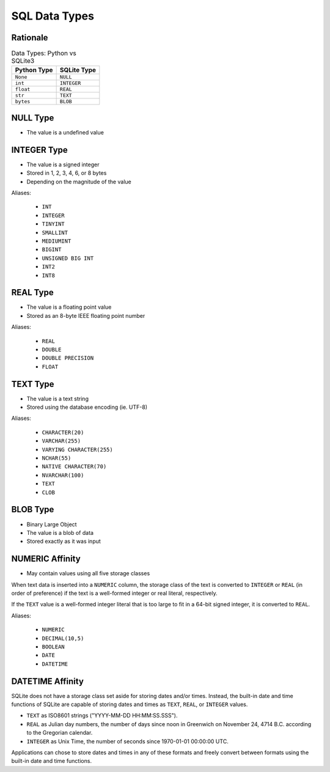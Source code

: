 SQL Data Types
==============


Rationale
---------
.. csv-table:: Data Types: Python vs SQLite3
    :header:  "Python Type", "SQLite Type"

    ``None``,   ``NULL``
    ``int``,    ``INTEGER``
    ``float``,  ``REAL``
    ``str``,    ``TEXT``
    ``bytes``,  ``BLOB``


NULL Type
---------
* The value is a undefined value


INTEGER Type
------------
* The value is a signed integer
* Stored in 1, 2, 3, 4, 6, or 8 bytes
* Depending on the magnitude of the value

Aliases:

    * ``INT``
    * ``INTEGER``
    * ``TINYINT``
    * ``SMALLINT``
    * ``MEDIUMINT``
    * ``BIGINT``
    * ``UNSIGNED BIG INT``
    * ``INT2``
    * ``INT8``


REAL Type
---------
* The value is a floating point value
* Stored as an 8-byte IEEE floating point number

Aliases:

    * ``REAL``
    * ``DOUBLE``
    * ``DOUBLE PRECISION``
    * ``FLOAT``


TEXT Type
---------
* The value is a text string
* Stored using the database encoding (ie. UTF-8)

Aliases:

    * ``CHARACTER(20)``
    * ``VARCHAR(255)``
    * ``VARYING CHARACTER(255)``
    * ``NCHAR(55)``
    * ``NATIVE CHARACTER(70)``
    * ``NVARCHAR(100)``
    * ``TEXT``
    * ``CLOB``


BLOB Type
---------
* Binary Large Object
* The value is a blob of data
* Stored exactly as it was input


NUMERIC Affinity
----------------
* May contain values using all five storage classes

When text data is inserted into a ``NUMERIC`` column, the storage class
of the text is converted to ``INTEGER`` or ``REAL`` (in order of preference)
if the text is a well-formed integer or real literal, respectively.

If the ``TEXT`` value is a well-formed integer literal that is too large
to fit in a 64-bit signed integer, it is converted to ``REAL``.

Aliases:

    * ``NUMERIC``
    * ``DECIMAL(10,5)``
    * ``BOOLEAN``
    * ``DATE``
    * ``DATETIME``


DATETIME Affinity
-----------------
SQLite does not have a storage class set aside for storing dates and/or
times. Instead, the built-in date and time functions of SQLite are capable
of storing dates and times as ``TEXT``, ``REAL``, or ``INTEGER`` values.

* ``TEXT`` as ISO8601 strings ("YYYY-MM-DD HH:MM:SS.SSS").
* ``REAL`` as Julian day numbers, the number of days since noon in Greenwich on November 24, 4714 B.C. according to the Gregorian calendar.
* ``INTEGER`` as Unix Time, the number of seconds since 1970-01-01 00:00:00 UTC.

Applications can chose to store dates and times in any of these formats
and freely convert between formats using the built-in date and time
functions.
